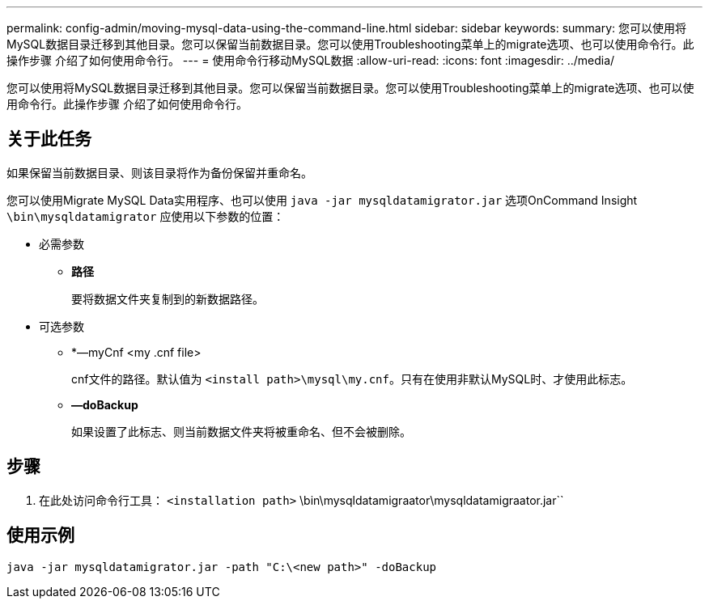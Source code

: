---
permalink: config-admin/moving-mysql-data-using-the-command-line.html 
sidebar: sidebar 
keywords:  
summary: 您可以使用将MySQL数据目录迁移到其他目录。您可以保留当前数据目录。您可以使用Troubleshooting菜单上的migrate选项、也可以使用命令行。此操作步骤 介绍了如何使用命令行。 
---
= 使用命令行移动MySQL数据
:allow-uri-read: 
:icons: font
:imagesdir: ../media/


[role="lead"]
您可以使用将MySQL数据目录迁移到其他目录。您可以保留当前数据目录。您可以使用Troubleshooting菜单上的migrate选项、也可以使用命令行。此操作步骤 介绍了如何使用命令行。



== 关于此任务

如果保留当前数据目录、则该目录将作为备份保留并重命名。

您可以使用Migrate MySQL Data实用程序、也可以使用 `java -jar mysqldatamigrator.jar` 选项OnCommand Insight `\bin\mysqldatamigrator` 应使用以下参数的位置：

* 必需参数
+
** *路径*
+
要将数据文件夹复制到的新数据路径。



* 可选参数
+
** *—myCnf <my .cnf file>
+
cnf文件的路径。默认值为 `<install path>\mysql\my.cnf`。只有在使用非默认MySQL时、才使用此标志。

** *—doBackup*
+
如果设置了此标志、则当前数据文件夹将被重命名、但不会被删除。







== 步骤

. 在此处访问命令行工具： `<installation path>` \bin\mysqldatamigraator\mysqldatamigraator.jar``




== 使用示例

[listing]
----
java -jar mysqldatamigrator.jar -path "C:\<new path>" -doBackup
----